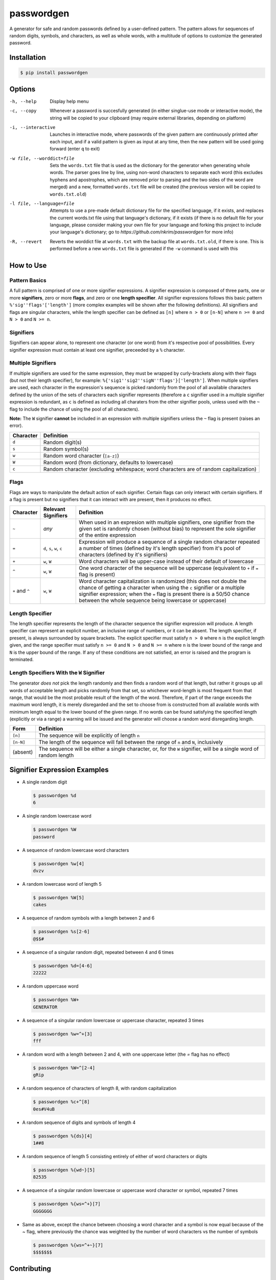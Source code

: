 passwordgen
###########
A generator for safe and random passwords defined by a user-defined pattern. The pattern allows for sequences of random digits, symbols, and characters, as well as whole words, with a multitude of options to customize the generated password.

Installation
============
.. code-block:: console

  $ pip install passwordgen

Options
=======
-h, --help  Display help menu
-c, --copy  Whenever a password is succesfully generated (in either singlue-use mode or interactive mode), the string will be copied to your clipboard (may require external libraries, depending on platform) 
-i, --interactive  Launches in interactive mode, where passwords of the given pattern are continuously printed after each input, and if a valid pattern is given as input at any time, then the new pattern will be used going forward (enter ``q`` to exit)
-w file, --worddict=file  Sets the ``words.txt`` file that is used as the dictionary for the generator when generating whole words. The parser goes line by line, using non-word characters to separate each word (this excludes hyphens and apostrophes, which are removed prior to parsing and the two sides of the word are merged) and a new, formatted ``words.txt`` file will be created (the previous version will be copied to ``words.txt.old``)
-l file, --language=file  Attempts to use a pre-made default dictionary file for the specified language, if it exists, and replaces the current words.txt file using that language's dictionary, if it exists (if there is no default file for your language, please consider making your own file for your language and forking this project to include your language's dictionary; go to `https://github.com/nkrim/passwordgen` for more info)
-R, --revert  Reverts the worddict file at ``words.txt`` with the backup file at ``words.txt.old``, if there is one. This is performed before a new ``words.txt`` file is generated if the ``-w`` command is used with this

How to Use
==========
Pattern Basics
--------------
A full pattern is comprised of one or more signifier expressions.  A signifier expression is composed of three parts, one or more **signifiers**, zero or more **flags**, and zero or one **length specifier**.  All signifier expressions follows this basic pattern ``%'sig''flags'['length']`` (more complex examples will be shown after the following definitions).  All signifiers and flags are singular characters, while the length specifier can be defined as ``[n]`` where ``n > 0`` or ``[n-N]`` where ``n >= 0`` and ``N > 0`` and ``N >= n``.

Signifiers
----------
Signifiers can appear alone, to represent one character (or one word) from it's respective pool of possibilities. Every signifier expression must contain at least one signifier, preceeded by a ``%`` character.

Multiple Signifiers
-------------------
If multiple signifiers are used for the same expression, they must be wrapped by curly-brackets along with their flags (but not their length specifier), for example: ``%{'sig1''sig2''sigN''flags'}['length']``. When multiple signifiers are used, each character in the expression's sequence is picked randomly from the pool of all available characters defined by the union of the sets of characters each signifier represents (therefore a ``c`` signifier used in a multiple signifier expression is redundant, as ``c`` is defined as including all charaters from the other signifier pools, unless used with the ``~`` flag to include the chance of using the pool of all characters).  

**Note:** The ``W`` signifier **cannot** be included in an expression with multiple signifiers unless the ``~`` flag is present (raises an error).

+-----------+---------------------------------------------------------------------------------------+
| Character | Definition                                                                            |
+===========+=======================================================================================+
| ``d``     | Random digit(s)                                                                       |
+-----------+---------------------------------------------------------------------------------------+
| ``s``     | Random symbol(s)                                                                      |
+-----------+---------------------------------------------------------------------------------------+
| ``w``     | Random word character (``[a-z]``)                                                     |
+-----------+---------------------------------------------------------------------------------------+                            
| ``W``     | Random word (from dictionary, defaults to lowercase)                                  |
+-----------+---------------------------------------------------------------------------------------+                  
| ``c``     | Random character (excluding whitespace; word characters are of random capitalization) |
+-----------+---------------------------------------------------------------------------------------+

Flags
-----
Flags are ways to manipulate the default action of each signifier. Certain flags can only interact with certain signifiers. If a flag is present but no signifiers that it can interact with are present, then it produces no effect.

+-----------------+---------------------+----------------------------------------------------------------------------------------------------+
| Character       | Relevant Signifiers | Definition                                                                                         |
+=================+=====================+====================================================================================================+
| ``~``           | *any*               | When used in an expresion with multiple signifiers, one signifier from the given set is randomly   |
|                 |                     | chosen (without bias) to represent the sole signifier of the entire expression                     |
+-----------------+---------------------+----------------------------------------------------------------------------------------------------+
| ``=``           | ``d``, ``s``,       | Expression will produce a sequence of a single random character repeated a number of times         |
|                 | ``w``, ``c``        | (defined by it's length specifier) from it's pool of characters (defined by it's signifiers)       |
+-----------------+---------------------+----------------------------------------------------------------------------------------------------+
| ``+``           | ``w``, ``W``        | Word characters will be upper-case instead of their default of lowercase                           |
+-----------------+---------------------+----------------------------------------------------------------------------------------------------+
| ``^``           | ``w``, ``W``        | One word character of the sequence will be uppercase (equivalent to ``+`` if ``=`` flag is present)|
+-----------------+---------------------+----------------------------------------------------------------------------------------------------+
| ``+`` and ``^`` | ``w``, ``W``        | Word character capitalization is randomized (this does not double the chance of getting a          |
|                 |                     | character when using the ``c`` signifier or a multiple signifier expression; when the ``=`` flag   |
|                 |                     | is present there is a 50/50 chance between the whole sequence being lowercase or uppercase)        |
+-----------------+---------------------+----------------------------------------------------------------------------------------------------+

Length Specifier
----------------
The length specifier represents the length of the character sequence the signifier expression will produce. A length specifier can represent an explicit number, an inclusive range of numbers, or it can be absent. The length specifier, if present, is always surrounded by square brackets. The explicit specifier must satisfy ``n > 0`` where ``n`` is the explicit length given, and the range specifier must satisfy ``n >= 0`` and ``N > 0`` and ``N >= n`` where ``n`` is the lower bound of the range and ``N`` is the upper bound of the range. If any of these conditions are not satisfied, an error is raised and the program is terminated.

Length Specifiers With the ``W`` Signifier
------------------------------------------
The generator *does not* pick the length randomly and then finds a random word of that length, but rather it groups up all words of acceptable length and picks randomly from that set, so whichever word-length is most frequent from that range, that would be the most probable result of the length of the word. Therefore, if part of the range exceeds the maximum word length, it is merely disregarded and the set to choose from is constructed from all available words with minimum length equal to the lower bound of the given range. If no words can be found satisfying the specified length (explicitly or via a range) a warning will be issued and the generator will choose a random word disregarding length.

+-----------+---------------------------------------------------------------------------------------------------------------------+
| Form      | Definition                                                                                                          |
+===========+=====================================================================================================================+
| ``[n]``   | The sequence will be explicitly of length ``n``                                                                     |
+-----------+---------------------------------------------------------------------------------------------------------------------+
| ``[n-N]`` | The length of the sequence will fall between the range of ``n`` and ``N``, inclusively                              |
+-----------+---------------------------------------------------------------------------------------------------------------------+
| (absent)  | The sequence will be either a single character, or, for the ``W`` signifier, will be a single word of random length |
+-----------+---------------------------------------------------------------------------------------------------------------------+

Signifier Expression Examples
=============================
* A single random digit
  
  .. code-block:: console

      $ passwordgen %d
      6

* A single random lowercase word

  .. code-block:: console
	
	  $ passwordgen %W
	  password

* A sequence of random lowercase word characters

  .. code-block:: console

	  $ passwordgen %w[4]
	  dvzv

* A random lowercase word of length 5

  .. code-block:: console
	
	  $ passwordgen %W[5]
	  cakes

* A sequence of random symbols with a length between 2 and 6

  .. code-block:: console
	
	  $ passwordgen %s[2-6]
	  @$$#

* A sequence of a singular random digit, repeated between 4 and 6 times

  .. code-block:: console

	  $ passwordgen %d=[4-6]
	  22222

* A random uppercase word

  .. code-block:: console

	  $ passwordgen %W+
	  GENERATOR

* A sequence of a singular random lowercase or uppercase character, repeated 3 times

  .. code-block:: console

	  $ passwordgen %w=^+[3]
	  fff

* A random word with a length between 2 and 4, with one uppercase letter (the `=` flag has no effect)

  .. code-block:: console

	  $ passwordgen %W=^[2-4]
	  gRip

* A random sequence of characters of length 8, with random capitalization

  .. code-block:: console
	
	  $ passwordgen %c+^[8]
	  0es#V4uB

* A random sequence of digits and symbols of length 4

  .. code-block:: console

	  $ passwordgen %{ds}[4]
	  1##8

* A random sequence of length 5 consisting entirely of either of word characters or digits

  .. code-block:: console

	  $ passwordgen %{wd~}[5]
	  82535

* A sequence of a singular random lowercase or uppercase word character or symbol, repeated 7 times

  .. code-block:: console

	  $ passwordgen %{ws=^+}[7]
	  GGGGGGG

* Same as above, except the chance between choosing a word character and a symbol is now equal because of the `~` flag, where previously the chance was weighted by the number of word characters vs the number of symbols

  .. code-block:: console

	  $ passwordgen %{ws=^+~}[7]
	  $$$$$$$

Contributing
============
Adding languages' dictionaries
------------------------------
If you could not find a particular language in the list of default language dictionaries (which can be used as presets word files for generating random words by using the ``-l`` flag with a valid language name) you can contribue to this project by adding your favorite languages! Please note though that, in it's current form, passwordgen only supports basic alpha-numeric characters, so whichever language you wish to add should be able to be properly represented by this alphabet. 

You can contribute your language's dictionary by following these steps:

1. Fork this project's github repository (https://github.com/nkrim/passwordgen)
2. Find or create a file (with any formatting) with all (or as many as makes practical sense) of words from the language you wish to add (ensure that all characters in the words are basic alphabetic characters with no accents, aka 'ç' should be changed to 'c' and 'é' to 'é', though hyphens and apostrophes are removed prior to parsing by the program so those can be left in)
3. Pre-format the file so it can be quickly loaded in at the user's request. If you have passwordgen installed you can do this by running ``python -c "from passwordgen.worddict import WordDictionary; print(WordDictionary.parse('<path_to_your_source_file>'))" > <path_to_your_output_file>`` with the appropriate subsititions, or if you do not have passwordgen installed, you can do the same command from the root directory of this project by replacing ``passwordgen`` with ``src``
4. Move the formatted dictionary file into the directory ``src/words/defaults`` within this project, and ensure that the file's name is the ``<language_name>.txt`` where ``<language_name>`` is *lowercase* and is the name of the language within its own language (i.e. "deutsch" instead of "german", or "francais" intead of "french")
5. Push your new language file(s) to your fork, and make a pull requst so that it can be reviewed and hopefully added to the project
6. Thank you for contributing n_n
